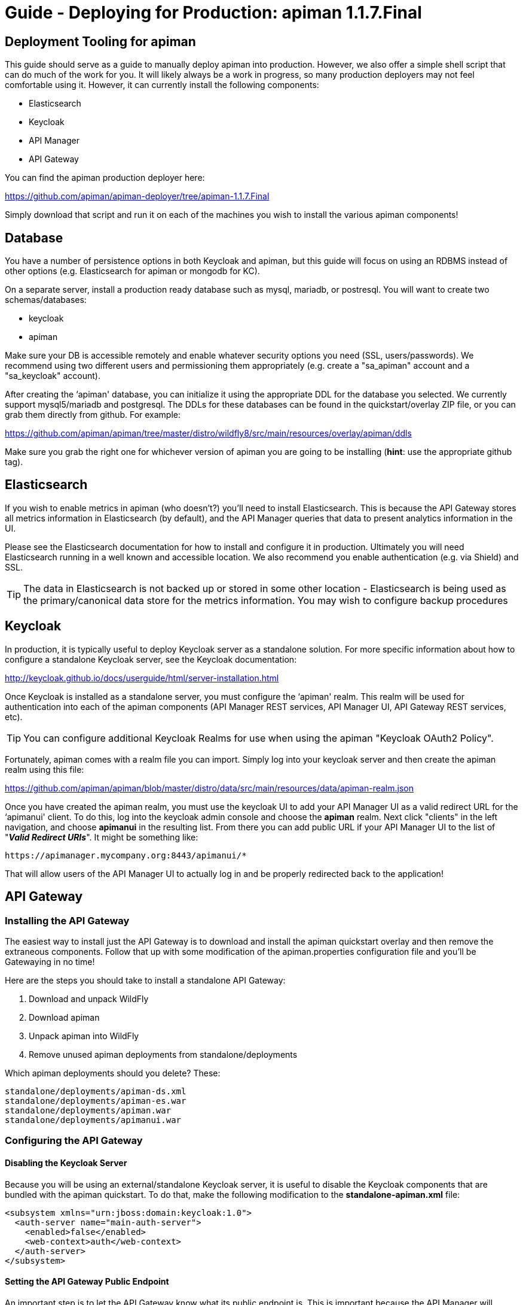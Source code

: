 = Guide - Deploying for Production: apiman 1.1.7.Final
:homepage: http://apiman.io/
:doctype: book

== Deployment Tooling for apiman
This guide should serve as a guide to manually deploy apiman into production.  However, we also offer a 
simple shell script that can do much of the work for you.  It will likely always be a work in progress,
so many production deployers may not feel comfortable using it.  However, it can currently install the
following components:

* Elasticsearch
* Keycloak
* API Manager
* API Gateway

You can find the apiman production deployer here:

https://github.com/apiman/apiman-deployer/tree/apiman-1.1.7.Final

Simply download that script and run it on each of the machines you wish to install the various apiman
components!

== Database
You have a number of persistence options in both Keycloak and apiman, but this guide will focus on using an 
RDBMS instead of other options (e.g. Elasticsearch for apiman or mongodb for KC).

On a separate server, install a production ready database such as mysql, mariadb, or postresql.  You will 
want to create two schemas/databases:

* keycloak
* apiman

Make sure your DB is accessible remotely and enable whatever security options you need (SSL, users/passwords).  
We recommend using two different users and permissioning them appropriately (e.g. create a "sa_apiman" account 
and a "sa_keycloak" account).

After creating the ‘apiman' database, you can initialize it using the appropriate DDL for the database you 
selected.  We currently support mysql5/mariadb and postgresql.  The DDLs for these databases can be found in 
the quickstart/overlay ZIP file, or you can grab them directly from github.  For example:

https://github.com/apiman/apiman/tree/master/distro/wildfly8/src/main/resources/overlay/apiman/ddls

Make sure you grab the right one for whichever version of apiman you are going to be installing (*hint*: use 
the appropriate github tag).


== Elasticsearch
If you wish to enable metrics in apiman (who doesn't?) you'll need to install Elasticsearch.  This is 
because the API Gateway stores all metrics information in Elasticsearch (by default), and the API Manager 
queries that data to present analytics information in the UI.

Please see the Elasticsearch documentation for how to install and configure it in production.  Ultimately you 
will need Elasticsearch running in a well known and accessible location.  We also recommend you enable 
authentication (e.g. via Shield) and SSL.

TIP: The data in Elasticsearch is not backed up or stored in some other location - Elasticsearch is being 
used as the primary/canonical data store for the metrics information.  You may wish to configure backup 
procedures 


== Keycloak
In production, it is typically useful to deploy Keycloak server as a standalone solution.  For more 
specific information about how to configure a standalone Keycloak server, see the Keycloak documentation:  

http://keycloak.github.io/docs/userguide/html/server-installation.html

Once Keycloak is installed as a standalone server, you must configure the ‘apiman' realm.  This realm will 
be used for authentication into each of the apiman components (API Manager REST services, API Manager UI, 
API Gateway REST services, etc).

TIP: You can configure additional Keycloak Realms for use when using the apiman "Keycloak OAuth2 Policy".

Fortunately, apiman comes with a realm file you can import.  Simply log into your keycloak server and then 
create the apiman realm using this file:

https://github.com/apiman/apiman/blob/master/distro/data/src/main/resources/data/apiman-realm.json

Once you have created the apiman realm, you must use the keycloak UI to add your API Manager UI as a valid 
redirect URL for the ‘apimanui' client.  To do this, log into the keycloak admin console and choose the 
*apiman* realm.  Next click "clients" in the left navigation, and choose *apimanui* in the resulting list.  
From there you can add public URL if your API Manager UI to the list of "*_Valid Redirect URIs_*".  It might 
be something like:

    https://apimanager.mycompany.org:8443/apimanui/*

That will allow users of the API Manager UI to actually log in and be properly redirected back to the 
application!


== API Gateway

=== Installing the API Gateway
The easiest way to install just the API Gateway is to download and install the apiman quickstart overlay
and then remove the extraneous components.  Follow that up with some modification of the apiman.properties 
configuration file and you'll be Gatewaying in no time!

Here are the steps you should take to install a standalone API Gateway:

1. Download and unpack WildFly
2. Download apiman
3. Unpack apiman into WildFly
4. Remove unused apiman deployments from standalone/deployments

Which apiman deployments should you delete?  These:

    standalone/deployments/apiman-ds.xml
    standalone/deployments/apiman-es.war
    standalone/deployments/apiman.war
    standalone/deployments/apimanui.war

=== Configuring the API Gateway
==== Disabling the Keycloak Server
Because you will be using an external/standalone Keycloak server, it is useful to disable the Keycloak 
components that are bundled with the apiman quickstart.  To do that, make the following modification to 
the *standalone-apiman.xml* file:

```xml
<subsystem xmlns="urn:jboss:domain:keycloak:1.0">
  <auth-server name="main-auth-server">
    <enabled>false</enabled>
    <web-context>auth</web-context>
  </auth-server>
</subsystem>
```

==== Setting the API Gateway Public Endpoint
An important step is to let the API Gateway know what its public endpoint is.  This is important because 
the API Manager will sometimes ask the Gateway to report on the Managed Endpoint for a published service.

To set the public URL/endpoint of the API Gateway, add the following to apiman.properties:

    apiman-gateway.public-endpoint=https://api-gateway-host.org:8443/api-gateway/

WARNING: Please make sure to use your appropriate values for the host and port.

==== Configuring Keycloak Authentication for the Gateway API
The API Gateway has a REST based configuration API which the API Manager uses when publishing services to 
it.  This API is protected by Keycloak authentication.  The apiman quickstart assumes that the keycloak 
server is local, so you'll need to modify the *standalone-apiman.xml* file to point to the remote Keycloak 
instance.

Here is the relevant portion of the *standalone-apiman.xml* file that you must change:

```xml
<kc:realm xmlns:kc="urn:jboss:domain:keycloak:1.0" name="apiman">
  <kc:realm-public-key>MIGf..snip..QAB</kc:realm-public-key>
  <kc:auth-server-url>https://keycloak-host.org:8443/auth</kc:auth-server-url>
  <kc:ssl-required>none</kc:ssl-required>
  <kc:enable-cors>false</kc:enable-cors>
  <kc:principal-attribute>preferred_username</kc:principal-attribute>
</kc:realm>
```

==== Pointing the API Gateway to a Remote Elasticsearch
The API Gateway uses Elasticsearch in a number of ways, including:

* Storing configuration information
* Managing shared state across a cluster
* Storing metrics to share with the API Manager  (analytics)

In order to configure the gateway properly, you will need to configure the location of the Elasticsearch 
instance.  To do this, modify these properties in the *apiman.properties* file:

    apiman.es.protocol=http
    apiman.es.host=es.myorg.com
    apiman.es.port=9200
    apiman.es.username=es_admin
    apiman.es.password=es_admin_password

Obviously you will need to replace the values in the properties above with those appropriate for your 
installation of elasticsearch.


== API Manager
=== Installing the API Manager
The easiest way to install just the API Manager is to download and install the apiman quickstart overlay
and then remove the extraneous components.  Follow that up with a few configuration modifications, and 
you should have the Manager running in no time!

Here are the steps you should take to install a standalone API Manager:

1. Download and unpack WildFly
2. Download apiman
3. Unpack apiman into WildFly
4. Remove unused apiman deployments from standalone/deployments

Which apiman deployments should you delete?  These:

    standalone/deployments/apiman-es.war
    standalone/deployments/apiman-gateway-api.war
    standalone/deployments/apiman-gateway.war


=== Configuring the API Manager
==== Disabling the Keycloak Server
Because you will be using an external/standalone Keycloak server, it is useful to disable the Keycloak 
components that are bundled with the apiman quickstart.  To do that, make the following modification to 
the *standalone-apiman.xml* file:

```xml
<subsystem xmlns="urn:jboss:domain:keycloak:1.0">
  <auth-server name="main-auth-server">
    <enabled>false</enabled>
    <web-context>auth</web-context>
  </auth-server>
</subsystem>
```

==== Connecting to the Database
This guide assumes you are using a production ready RDBMS as the storage layer for the API Manager.  Note
that other options exist, but configuring them is out of scope for this guide.

Hopefully you've already created and initialized the database in the earlier section labeled "_Installing a
Database_".  So at this point you really only need to connect the API Manager up to the already existing 
database.  The following must be done in order to connect to your database:

* Deploy a JDBC driver compatible with your database
* Update the *apiman-ds.xml* datasource file (to point it at your database)
* Update the hibernate dialect in *apiman.properties*

First, you will need to deploy a JDBC driver that is compatible with whichever database you have chosen.  
Here are two popular drivers:

_*MySQL 5*_

https://repo1.maven.org/maven2/mysql/mysql-connector-java/5.1.33/mysql-connector-java-5.1.33.jar

_*Postgresql 9*_

https://repo1.maven.org/maven2/org/postgresql/postgresql/9.3-1102-jdbc41/postgresql-9.3-1102-jdbc41.jar

The easiest way to deploy the driver is to simply download it and copy it into the 
*wildfly/standalone/deployments* directory.

Next, you must update or replace the *apiman-ds.xml* file to something that is configured for your
 particular database.  Examples of appropriate datasource files for mysql and postgresql can be found here:

https://github.com/apiman/apiman/tree/master/distro/wildfly8/src/main/resources/overlay/apiman/sample-configs

These examples are also included in the apiman quickstart/overlay ZIP download.

Finally you must update the *apiman.properties* file to configure the hibernate dialect for your database.  
Popular dialects for mysql and postgresql are:

* _*MySQL 5*_: org.hibernate.dialect.MySQL5Dialect
* _*Postgresql 9*_: org.hibernate.dialect.PostgreSQLDialect

Here is the line you should change in the *apiman.properties* file:

    apiman.hibernate.dialect=io.apiman.manager.api.jpa.ApimanH2Dialect

Change the value of that property to the appropriate dialect for your database.

==== Point the API Manager to the API Gateway
Now that both your API Manager and API Gateway are running, you need to hook them up.  This just means 
telling API Manager where the gateway lives.  There is an admin UI page in apiman that will let you do 
this.  Simply navigate here:

https://api-manager-host.org:8443/apimanui/api-manager/admin/gateways

From there you will be able to click on the gateway and modify its settings.  Make sure to use the *Test*
button on the Edit Gateway UI page to make sure you got the settings right!  Don't worry, the *Test* button
will simply try to make a connection to the API Gateway's configuration URL, asking it for the current
Gateway status.  If the Gateway responds as expected, then you can be confident that your settings are
correct.

TIP: You will need to log into the UI.  The default credentials are:  admin/admin123!

TIP: You may have changed the default user credentials when you installed and configured keycloak.  If 
so, make sure you use those credentials.

==== Configuring Keycloak Authentication for the Manager API and UI
The API Manager has a REST based API which the User Interface uses for all actions taken.  It can also be
used directly for automation and/or integration purposes.  This API is protected by Keycloak authentication. 
The apiman quickstart assumes that the keycloak server is local, so you'll need to modify the 
*standalone-apiman.xml* file to point to the remote Keycloak instance.

Here is the relevant portion of the *standalone-apiman.xml* file that you must change:

```xml
<kc:realm xmlns:kc="urn:jboss:domain:keycloak:1.0" name="apiman">
  <kc:realm-public-key>MIGf..snip..QAB</kc:realm-public-key>
  <kc:auth-server-url>https://keycloak-host.org:8443/auth</kc:auth-server-url>
  <kc:ssl-required>none</kc:ssl-required>
  <kc:enable-cors>false</kc:enable-cors>
  <kc:principal-attribute>preferred_username</kc:principal-attribute>
</kc:realm>
```

==== Pointing the API Manager to a Remote Elasticsearch
The API Manager uses Elasticsearch for analysis of metrics.  This metrics data is stored in Elasticsearch
by the API Gateway whenever API requests are handled.  Therefore, the API Manager and API Gateway must 
talk to the same Elasticsearch instance/cluster.

To configure Elasticsearch for the API Manager, modify these properties in the *apiman.properties* file:

    apiman.es.protocol=http
    apiman.es.host=es.myorg.com
    apiman.es.port=9200
    apiman.es.username=es_admin
    apiman.es.password=es_admin_password

Obviously you will need to replace the values in the properties above with those appropriate for your 
installation of elasticsearch.


:numbered!:
